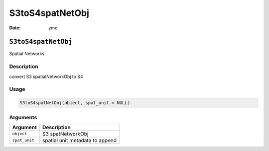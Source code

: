 ================
S3toS4spatNetObj
================

:Date: ymd

``S3toS4spatNetObj``
====================

Spatial Networks

Description
-----------

convert S3 spatialNetworkObj to S4

Usage
-----

.. code:: r

   S3toS4spatNetObj(object, spat_unit = NULL)

Arguments
---------

============= ===============================
Argument      Description
============= ===============================
``object``    S3 spatNetworkObj
``spat_unit`` spatial unit metadata to append
============= ===============================
